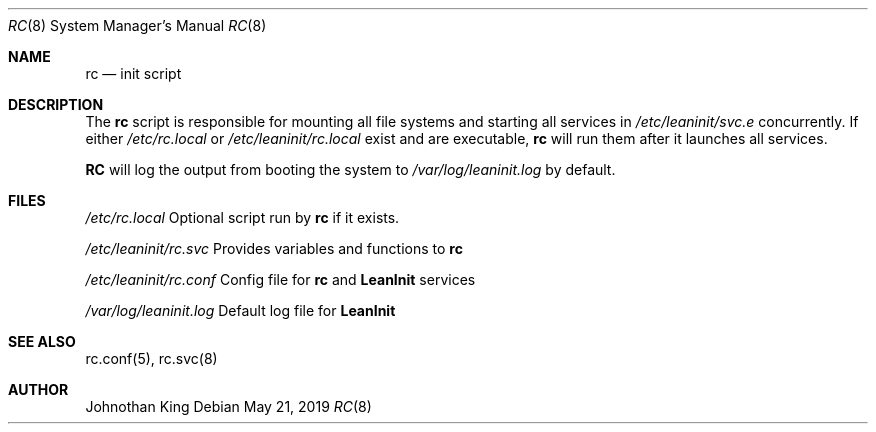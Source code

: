 .\" Copyright (c) 2018-2019 Johnothan King. All rights reserved.
.\"
.\" Permission is hereby granted, free of charge, to any person obtaining a copy
.\" of this software and associated documentation files (the "Software"), to deal
.\" in the Software without restriction, including without limitation the rights
.\" to use, copy, modify, merge, publish, distribute, sublicense, and/or sell
.\" copies of the Software, and to permit persons to whom the Software is
.\" furnished to do so, subject to the following conditions:
.\"
.\" The above copyright notice and this permission notice shall be included in all
.\" copies or substantial portions of the Software.
.\"
.\" THE SOFTWARE IS PROVIDED "AS IS", WITHOUT WARRANTY OF ANY KIND, EXPRESS OR
.\" IMPLIED, INCLUDING BUT NOT LIMITED TO THE WARRANTIES OF MERCHANTABILITY,
.\" FITNESS FOR A PARTICULAR PURPOSE AND NONINFRINGEMENT. IN NO EVENT SHALL THE
.\" AUTHORS OR COPYRIGHT HOLDERS BE LIABLE FOR ANY CLAIM, DAMAGES OR OTHER
.\" LIABILITY, WHETHER IN AN ACTION OF CONTRACT, TORT OR OTHERWISE, ARISING FROM,
.\" OUT OF OR IN CONNECTION WITH THE SOFTWARE OR THE USE OR OTHER DEALINGS IN THE
.\" SOFTWARE.
.\"
.Dd May 21, 2019
.Dt RC 8
.Os
.Sh NAME
.Nm rc
.Nd init script
.Sh DESCRIPTION
The
.Nm rc
script is responsible for mounting all file systems and starting all services in
.Em /etc/leaninit/svc.e
concurrently.
If either
.Em /etc/rc.local
or
.Em /etc/leaninit/rc.local
exist and are executable,
.Nm rc
will run them after it launches all services.
.Pp
.Nm RC
will log the output from booting the system to
.Em /var/log/leaninit.log
by default.
.Sh FILES
.Em /etc/rc.local
Optional script run by
.Nm rc
if it exists.

.Em /etc/leaninit/rc.svc
Provides variables and functions to
.Nm rc

.Em /etc/leaninit/rc.conf
Config file for
.Nm rc
and
.Nm LeanInit
services

.Em /var/log/leaninit.log
Default log file for
.Nm LeanInit
.Sh SEE ALSO
rc.conf(5), rc.svc(8)
.Sh AUTHOR
Johnothan King
